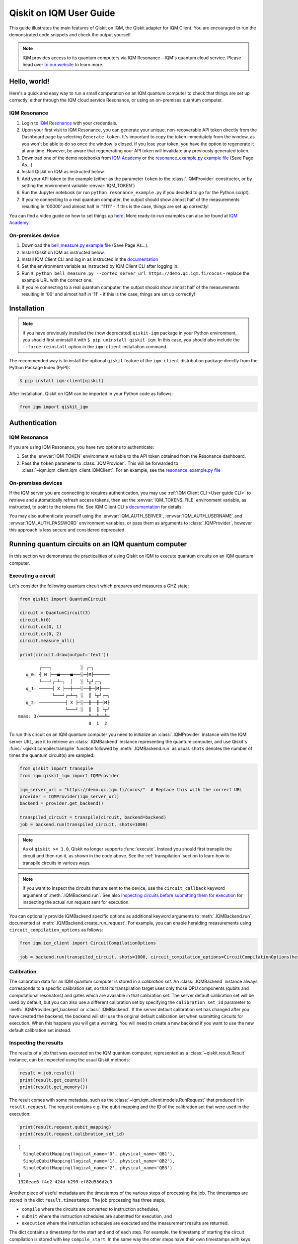.. _User guide Qiskit:

Qiskit on IQM User Guide
=========================

This guide illustrates the main features of Qiskit on IQM, the Qiskit adapter for IQM Client.
You are encouraged to run the demonstrated code snippets and check the output yourself.

.. note::

   IQM provides access to its quantum computers via IQM Resonance – IQM's quantum cloud service.
   Please head over `to our website <https://www.meetiqm.com/products/iqm-resonance/>`_ to learn more.


Hello, world!
-------------

Here's a quick and easy way to run a small computation on an IQM quantum computer to check that
things are set up correctly, either
through the IQM cloud service Resonance, or using an on-premises quantum computer.

IQM Resonance
~~~~~~~~~~~~~

1. Login to `IQM Resonance <https://resonance.meetiqm.com>`_ with your credentials.
2. Upon your first visit to IQM Resonance, you can generate your unique, non-recoverable API token
   directly from the Dashboard page by selecting ``Generate token``. It's important to copy the token
   immediately from the window, as you won't be able to do so once the window is closed. If you lose
   your token, you have the option to regenerate it at any time. However, be aware that regenerating
   your API token will invalidate any previously generated token.
3. Download one of the demo notebooks from `IQM Academy <https://www.iqmacademy.com/tutorials/>`_ or the
   `resonance_example.py example file <https://raw.githubusercontent.com/iqm-finland/sdk/refs/heads/main/iqm_client/src/iqm/qiskit_iqm/examples/resonance_example.py>`_
   (Save Page As...)
4. Install Qiskit on IQM as instructed below.
5. Add your API token to the example (either as the parameter ``token`` to the :class:`.IQMProvider`
   constructor, or by setting the environment variable :envvar:`IQM_TOKEN`)
6. Run the Jupyter notebook (or run ``python resonance_example.py`` if you decided to go for the Python script).
7. If you're connecting to a real quantum computer, the output should show almost half of the
   measurements resulting in '00000' and almost half in '11111' - if this is the case, things are
   set up correctly!

You can find a video guide on how to set things up `here <https://www.iqmacademy.com/tutorials/resonance/>`_.
More ready-to-run examples can also be found at `IQM Academy <https://www.iqmacademy.com/tutorials/>`_.


On-premises device
~~~~~~~~~~~~~~~~~~

1. Download the `bell_measure.py example file <https://raw.githubusercontent.com/iqm-finland/sdk/refs/heads/main/iqm_client/src/iqm/qiskit_iqm/examples/bell_measure.py>`_ (Save Page As...).
2. Install Qiskit on IQM as instructed below.
3. Install IQM Client CLI and log in as instructed in the
   `documentation <https://docs.meetiqm.com/iqm-client/user_guide_cli.html#installing-iqm-client-cli>`__
4. Set the environment variable as instructed by IQM Client CLI after logging in.
5. Run ``$ python bell_measure.py --cortex_server_url https://demo.qc.iqm.fi/cocos`` - replace the example URL with the correct one.
6. If you're connecting to a real quantum computer, the output should show almost half of the
   measurements resulting in '00' and almost half in '11' - if this is the case, things are set up
   correctly!


Installation
------------

.. note::

    If you have previously installed the (now deprecated) ``qiskit-iqm`` package in your Python environment,
    you should first uninstall it with ``$ pip uninstall qiskit-iqm``. In this case, you should also include
    the ``--force-reinstall`` option in the ``iqm-client`` installation command.

The recommended way is to install the optional ``qiskit`` feature of the ``iqm-client`` distribution package directly
from the Python Package Index (PyPI):

.. code-block:: bash

   $ pip install iqm-client[qiskit]


After installation, Qiskit on IQM can be imported in your Python code as follows:

.. code-block:: python

   from iqm import qiskit_iqm


Authentication
--------------

IQM Resonance
~~~~~~~~~~~~~

If you are using IQM Resonance, you have two options to authenticate:

1. Set the :envvar:`IQM_TOKEN` environment variable to the API token obtained from the Resonance dashboard.
2. Pass the ``token`` parameter to :class:`.IQMProvider`. This will be forwarded to
   :class:`~iqm.iqm_client.iqm_client.IQMClient`. For an example, see the `resonance_example.py file
   <https://raw.githubusercontent.com/iqm-finland/sdk/refs/heads/main/iqm_client/src/iqm/qiskit_iqm/examples/resonance_example.py>`_

On-premises devices
~~~~~~~~~~~~~~~~~~~

If the IQM server you are connecting to requires authentication, you may use
:ref:`IQM Client CLI <User guide CLI>` to retrieve and automatically refresh access tokens,
then set the :envvar:`IQM_TOKENS_FILE` environment variable, as instructed, to point to the tokens file.
See IQM Client CLI's `documentation <https://docs.meetiqm.com/iqm-client/user_guide_cli.html>`__ for details.

You may also authenticate yourself using the :envvar:`IQM_AUTH_SERVER`,
:envvar:`IQM_AUTH_USERNAME` and :envvar:`IQM_AUTH_PASSWORD` environment variables, or pass them as
arguments to :class:`.IQMProvider`, however this approach is less secure and considered deprecated.


Running quantum circuits on an IQM quantum computer
---------------------------------------------------

In this section we demonstrate the practicalities of using Qiskit on IQM to execute
quantum circuits on an IQM quantum computer.

.. _GHZ_circuit:

Executing a circuit
~~~~~~~~~~~~~~~~~~~

Let's consider the following quantum circuit which prepares and measures a GHZ state:

.. code-block:: python

    from qiskit import QuantumCircuit

    circuit = QuantumCircuit(3)
    circuit.h(0)
    circuit.cx(0, 1)
    circuit.cx(0, 2)
    circuit.measure_all()

    print(circuit.draw(output='text'))

::

            ┌───┐           ░ ┌─┐
       q_0: ┤ H ├──■────■───░─┤M├──────
            └───┘┌─┴─┐  │   ░ └╥┘┌─┐
       q_1: ─────┤ X ├──┼───░──╫─┤M├───
                 └───┘┌─┴─┐ ░  ║ └╥┘┌─┐
       q_2: ──────────┤ X ├─░──╫──╫─┤M├
                      └───┘ ░  ║  ║ └╥┘
    meas: 3/═══════════════════╩══╩══╩═
                               0  1  2


To run this circuit on an IQM quantum computer you need to initialize an :class:`.IQMProvider`
instance with the IQM server URL, use it to retrieve an :class:`.IQMBackend` instance representing
the quantum computer, and use Qiskit's :func:`~qiskit.compiler.transpile` function
followed by :meth:`.IQMBackend.run` as usual.  ``shots`` denotes the number of times the quantum
circuit(s) are sampled:

.. code-block:: python

    from qiskit import transpile
    from iqm.qiskit_iqm import IQMProvider

    iqm_server_url = "https://demo.qc.iqm.fi/cocos/"  # Replace this with the correct URL
    provider = IQMProvider(iqm_server_url)
    backend = provider.get_backend()

    transpiled_circuit = transpile(circuit, backend=backend)
    job = backend.run(transpiled_circuit, shots=1000)


.. note::

   As of ``qiskit >= 1.0``, Qiskit no longer supports :func:`execute`. Instead you should
   first transpile the circuit and then run it, as shown in the code above.
   See the :ref:`transpilation` section to learn how to transpile circuits in various ways.

.. note::

   If you want to inspect the circuits that are sent to the device, use the ``circuit_callback``
   keyword argument of :meth:`.IQMBackend.run`. See also
   `Inspecting circuits before submitting them for execution`_ for inspecting the actual run request sent for
   execution.

You can optionally provide IQMBackend specific options as additional keyword arguments to
:meth:`.IQMBackend.run`, documented at :meth:`.IQMBackend.create_run_request`.
For example, you can enable heralding measurements using ``circuit_compilation_options`` as follows:

.. code-block:: python

    from iqm.iqm_client import CircuitCompilationOptions

    job = backend.run(transpiled_circuit, shots=1000, circuit_compilation_options=CircuitCompilationOptions(heralding_mode=HeraldingMode.ZEROS))


Calibration
~~~~~~~~~~~

The calibration data for an IQM quantum computer is stored in a *calibration set*. An :class:`.IQMBackend` instance
always corresponds to a specific calibration set, so that its transpilation target uses only those QPU components
(qubits and computational resonators) and gates which are available in that calibration set. The server default
calibration set will be used by default, but you can also use a different calibration set by specifying the
``calibration_set_id`` parameter to :meth:`.IQMProvider.get_backend` or :class:`.IQMBackend`. If the server default
calibration set has changed after you have created the backend, the backend will still use the original default calibration
set when submitting circuits for execution. When this happens you will get a warning.
You will need to create a new backend if you want to use the new default calibration set instead.

Inspecting the results
~~~~~~~~~~~~~~~~~~~~~~

The results of a job that was executed on the IQM quantum computer, represented as a
:class:`~qiskit.result.Result` instance, can be inspected using the usual Qiskit methods:

.. code-block:: python

    result = job.result()
    print(result.get_counts())
    print(result.get_memory())

The result comes with some metadata, such as the :class:`~iqm.iqm_client.models.RunRequest` that
produced it in ``result.request``. The request contains e.g. the qubit mapping and the ID of the
calibration set that were used in the execution:

.. code-block:: python

    print(result.request.qubit_mapping)
    print(result.request.calibration_set_id)

::

    [
      SingleQubitMapping(logical_name='0', physical_name='QB1'),
      SingleQubitMapping(logical_name='1', physical_name='QB2'),
      SingleQubitMapping(logical_name='2', physical_name='QB3')
    ]
    1320eae6-f4e2-424d-b299-ef82d556d2c3

Another piece of useful metadata are the timestamps of the various steps of processing the job. The
timestamps are stored in the dict ``result.timestamps``. The job processing has three steps,

* ``compile`` where the circuits are converted to instruction schedules,
* ``submit`` where the instruction schedules are submitted for execution, and
* ``execution`` where the instruction schedules are executed and the measurement results are returned.

The dict contains a timestamp for the start and end of each step.
For example, the timestamp of starting the circuit compilation is stored with key ``compile_start``.
In the same way the other steps have their own timestamps with keys consisting of the step name and a ``_start`` or
``_end`` suffix. In addition to processing step timestamps, there are also timestamps for the job itself,
``job_start`` for when the job request was received by the server and ``job_end`` for when the job processing
was finished.

If the processing of the job is terminated before it is complete, for example due to an error, the timestamps of
processing steps that were not taken are not present in the dict.

For example:

.. code-block:: python

    print(result.timestamps['job_start'])
    print(result.timestamps['compile_start'])
    print(result.timestamps['execution_end'])


Backend properties
~~~~~~~~~~~~~~~~~~

The :class:`.IQMBackend` instance we created above provides all the standard backend functionality that one expects from a
backend in Qiskit. For this example, I am connected to an IQMBackend that features a 5-qubit chip with star-like
connectivity:

::

          QB1
           |
    QB2 - QB3 - QB4
           |
          QB5

Let's examine its basis gates and the coupling map through the ``backend`` instance

.. code-block:: python

    print(f'Native operations of the backend: {backend.operation_names}')
    print(f'Coupling map of the backend: {backend.coupling_map}')

::

    Native operations of the backend: ['id', 'r', 'cz', 'measure']
    Coupling map of the backend: [[0, 2], [2, 0], [1, 2], [2, 1], [2, 3], [3, 2], [2, 4], [4, 2]]

Note that for IQMBackends the identity gate ``id`` is not actually a gate that is executed on the device and is simply omitted.
At IQM we identify qubits by their names, e.g. 'QB1', 'QB2', etc. as demonstrated above. In Qiskit, qubits are
identified by their indices in the quantum register, as you can see from the printed coupling map above. Most of the
time you do not need to deal with IQM-style qubit names when using Qiskit, however when you need, the methods
:meth:`.IQMBackendBase.qubit_name_to_index` and :meth:`.IQMBackendBase.index_to_qubit_name` can become handy.


Classically controlled gates
~~~~~~~~~~~~~~~~~~~~~~~~~~~~

Some IQM quantum computers support classically controlled gates, that is, gates that are executed
conditionally depending on the result of a measurement preceding them in the quantum circuit. This
support currently has several limitations:

* Only the ``x``, ``y``, ``rx``, ``ry`` and ``r`` gates can be classically controlled.
* The gates can only be conditioned on one classical bit, and the only control available is to
  apply the gate if the bit is 1, and apply an identity gate if the bit is 0.
* The availability of the controlled gates depends on the instrumentation of the quantum computer.

The classical control can be applied on a circuit instruction using :meth:`~qiskit.circuit.Instruction.c_if`:

.. code-block:: python

    from qiskit import QuantumCircuit

    qr = QuantumRegister(2, 'q')
    cr = ClassicalRegister(1, 'c')
    circuit = QuantumCircuit(qr, cr)

    circuit.h(0)
    circuit.measure(0, cr[0])
    circuit.x(1).c_if(cr, 1)
    circuit.measure_all()

    print(circuit.draw(output='text'))

::

            ┌───┐┌─┐        ░ ┌─┐
       q_0: ┤ H ├┤M├────────░─┤M├───
            └───┘└╥┘ ┌───┐  ░ └╥┘┌─┐
       q_1: ──────╫──┤ X ├──░──╫─┤M├
                  ║  └─╥─┘  ░  ║ └╥┘
                  ║ ┌──╨──┐    ║  ║
       c: 1/══════╩═╡ 0x1 ╞════╬══╬═
                  0 └─────┘    ║  ║
    meas: 2/═══════════════════╩══╩═
                               0  1


The first measurement operation stores its result in the 1-bit classical register ``c``. If the
result is 1, the ``X`` gate will be applied. If it is zero, an identity gate of corresponding
duration is applied instead.

Executing the above circuit should result in the counts being approximately 50/50 split
between the '00 0' and '11 1' bins of the histogram (even though the state itself is never entangled).

.. note::

   Because the gates can only take feedback from one classical bit you must place the measurement result
   in a 1-bit classical register, ``c`` in the above example.


Resetting qubits
~~~~~~~~~~~~~~~~

The :class:`qiskit.circuit.Reset` operation can be used to reset qubits to the :math:`|0\rangle` state.
It is currently implemented as a (projective) measurement followed by a classically controlled X gate conditioned
on the result, and is only available if the quantum computer supports classically controlled gates.

.. code-block:: python

    from qiskit import QuantumCircuit

    circuit = QuantumCircuit(1, 1)
    circuit.h(0)
    circuit.reset(0)
    circuit.measure(0, 0)

    print(circuit.draw(output='text'))

::

         ┌───┐     ┌─┐
      q: ┤ H ├─|0>─┤M├
         └───┘     └╥┘
    c: 1/═══════════╩═
                    0

In the above example, the Hadamard gate prepares a uniform superposition of the :math:`|0\rangle` and
:math:`|1\rangle` states, and the reset then collapses it back into the :math:`|0\rangle` state.
Executing the circuit should result in (mostly) zeros being measured.


Inspecting circuits before submitting them for execution
~~~~~~~~~~~~~~~~~~~~~~~~~~~~~~~~~~~~~~~~~~~~~~~~~~~~~~~~

It is possible to inspect the final circuits that would be submitted for execution before actually submitting them,
which can be useful for debugging purposes. This can be done using :meth:`.IQMBackend.create_run_request`, which returns
a :class:`~iqm.iqm_client.models.RunRequest` containing the circuits and other data. The method accepts the same
parameters as :meth:`.IQMBackend.run`.

.. code-block:: python

    # inspect the run_request without submitting it for execution
    run_request = backend.create_run_request(transpiled_circuit, shots=10)
    print(run_request)

    # the following two calls submit exactly the same run request for execution on the server
    backend.run(transpiled_circuit, shots=10)
    backend.client.submit_run_request(run_request)

It is also possible to print a run request when it is actually submitted by setting the environment variable
``IQM_CLIENT_DEBUG=1``.


.. _transpilation:

Transpilation
-------------

In this section we study how the circuit gets transpiled in more detail.


Basic transpilation
~~~~~~~~~~~~~~~~~~~

You can use the default Qiskit transpiler on IQM quantum computers with both
the Crystal and the Star architectures.
Starting from the :ref:`GHZ circuit <GHZ_circuit>` we created above:

.. code-block:: python

    from qiskit.compiler import transpile

    transpiled_circuit = transpile(circuit, backend=backend, layout_method='sabre', optimization_level=3)
    print(transpiled_circuit.draw(output='text', idle_wires=False))

::

    global phase: 3π/2
              ┌─────────────┐                  ┌─────────────┐ ░       ┌─┐
    q_2 -> 5  ┤ R(π/2,3π/2) ├──────────■───────┤ R(π/2,5π/2) ├─░───────┤M├
              ├─────────────┤          │       └─────────────┘ ░ ┌─┐   └╥┘
    q_0 -> 10 ┤ R(π/2,3π/2) ├─■────────■───────────────────────░─┤M├────╫─
              ├─────────────┤ │ ┌─────────────┐                ░ └╥┘┌─┐ ║
    q_1 -> 15 ┤ R(π/2,3π/2) ├─■─┤ R(π/2,5π/2) ├────────────────░──╫─┤M├─╫─
              └─────────────┘   └─────────────┘                ░  ║ └╥┘ ║
      meas: 3/════════════════════════════════════════════════════╩══╩══╩═
                                                                0  1  2


Under the hood the Qiskit transpiler uses the :class:`.IQMDefaultSchedulingPlugin` plugin that
automatically adapts the transpiled circuit to the IQMBackend. In particular,

* if ``optimization_level > 0``, the plugin will use the :class:`.IQMOptimizeSingleQubitGates`
  pass to optimize single-qubit gates, and
* for devices that have the IQM Star architecture, the plugin will use the
  :class:`.IQMNaiveResonatorMoving` pass to automatically insert :class:`.MoveGate` instructions
  as needed.

Alternatively, you can use the :func:`transpile_to_IQM` function for more precise control over the
transpilation process as documented below.

It is also possible to use one of our other pre-defined transpiler plugins as an argument to
:func:`~qiskit.compiler.transpile`, for example
``transpile(circuit, backend=backend, scheduling_method="only_move_routing_keep")``.
Additionally, you can use any of our transpiler passes
to define your own :class:`qiskit.transpiler.PassManager` if you want to assemble custom
transpilation procedures manually.


Computational resonators
~~~~~~~~~~~~~~~~~~~~~~~~

The IQM Star architecture includes computational resonators as additional QPU components,
and uses qubit-resonator gates instead of two-qubit gates. These include
:class:`.MoveGate` which moves qubit states to and from the resonators.

The standard Qiskit transpiler does not know how to compile qubit-resonator gates.
This is why IQMBackend provides the Qiskit transpiler a *simplified* transpilation target in which
the resonators and MOVE gates have been abstracted away, and replaced with fictional two-qubit gates
that directly connect qubits that can be made to interact via a resonator. It then
uses :class:`.IQMDefaultSchedulingPlugin` to re-introduce resonators and add
:class:`MOVE gates <.MoveGate>` between qubits and resonators as necessary at the scheduling stage.

IQMDefaultSchedulingPlugin is executed automatically when you use the Qiskit transpiler.
Starting from the :ref:`GHZ circuit <GHZ_circuit>` we created above:

.. code-block:: python

    from qiskit.compiler import transpile
    from iqm.qiskit_iqm import IQMProvider

    resonator_backend = IQMProvider("https://cocos.resonance.meetiqm.com/deneb").get_backend()
    transpiled_circuit = transpile(circuit, resonator_backend)

    print(transpiled_circuit.draw(output='text', idle_wires=False))

::

                   ┌─────────────┐┌───────┐                  ┌───────┐                ░ ┌─┐
          q_0 -> 0 ┤ R(π/2,3π/2) ├┤0      ├──────────────────┤0      ├────────────────░─┤M├──────
                   ├─────────────┤│       │   ┌─────────────┐│       │                ░ └╥┘┌─┐
          q_1 -> 1 ┤ R(π/2,3π/2) ├┤       ├─■─┤ R(π/2,5π/2) ├┤       ├────────────────░──╫─┤M├───
                   ├─────────────┤│  Move │ │ └─────────────┘│  Move │┌─────────────┐ ░  ║ └╥┘┌─┐
          q_2 -> 2 ┤ R(π/2,3π/2) ├┤       ├─┼────────■───────┤       ├┤ R(π/2,5π/2) ├─░──╫──╫─┤M├
                   └─────────────┘│       │ │        │       │       │└─────────────┘ ░  ║  ║ └╥┘
        resonators ───────────────┤1      ├─■────────■───────┤1      ├───────────────────╫──╫──╫─
                                  └───────┘                  └───────┘                   ║  ║  ║
           meas: 3/══════════════════════════════════════════════════════════════════════╩══╩══╩═
                                                                                     0  1  2


Custom transpilation
~~~~~~~~~~~~~~~~~~~~

As an alternative to the native Qiskit transpiler integration, you can use the
:func:`.transpile_to_IQM` function.  It is meant for users who want at least one of the following:

* more fine grained control over the transpilation process without having to figure out which IQM
  transpiler plugin to use,
* transpile Star architecture circuits that already contain qubit-resonator gates, or
* force the transpiler to use a strict subset of qubits on the device.

For example, if you want to transpile the circuit with ``optimization_level=0`` but also apply the
single qubit gate optimization pass, you can do one of the following, equivalent things:

.. code-block:: python

    transpile_to_IQM(circuit, backend=backend, optimization_level=0, perform_move_routing=False, optimize_single_qubits=True)

.. code-block:: python

    transpile(circuit, backend=backend, optimization_level=0, scheduling_method='only_rz_optimization')

Similarly, if you want to transpile a native Star architecture circuit that already contains
:class:`.MoveGate` instances (that act on a qubit and a computational resonator), you can do the following:

.. code-block:: python

    from iqm.iqm_client.transpile import ExistingMoveHandlingOptions
    from iqm.qiskit_iqm import IQMCircuit, transpile_to_IQM

    move_circuit = IQMCircuit(3)
    move_circuit.h(0)
    move_circuit.move(0, 1)
    move_circuit.h(2)
    move_circuit.cz(2, 1)
    move_circuit.h(2)
    move_circuit.move(0, 1)

    # Using transpile() does not work here, as the circuit already contains a MoveGate
    transpiled_circuit = transpile_to_IQM(move_circuit, backend=resonator_backend, existing_moves_handling=ExistingMoveHandlingOptions.KEEP)
    print(transpiled_circuit.draw(output='text', idle_wires=False))

::

             ┌─────────────┐┌───────┐   ┌───────┐
    q_0 -> 0 ┤ R(π/2,3π/2) ├┤0      ├───┤0      ├───────────────
             ├─────────────┤│       │   │       │┌─────────────┐
    q_2 -> 1 ┤ R(π/2,3π/2) ├┤  Move ├─■─┤  Move ├┤ R(π/2,5π/2) ├
             └─────────────┘│       │ │ │       │└─────────────┘
    q_1 -> 6 ───────────────┤1      ├─■─┤1      ├───────────────
                            └───────┘   └───────┘

And if you want force the compiler to use a strict subset of qubits on the device, you can do the following:

.. code-block:: python

    qubits = [4, 3, 8]
    # or qubits = ['QB5', 'QB4', 'QB9']
    transpiled_circuit = transpile_to_IQM(circuit, backend=backend, restrict_to_qubits=qubits)
    print(transpiled_circuit.draw(output='text', idle_wires=False))

::

    global phase: 3π/2
             ┌─────────────┐   ┌─────────────┐                ░    ┌─┐
    q_1 -> 0 ┤ R(π/2,3π/2) ├─■─┤ R(π/2,5π/2) ├────────────────░────┤M├───
             ├─────────────┤ │ └─────────────┘                ░ ┌─┐└╥┘
    q_0 -> 1 ┤ R(π/2,3π/2) ├─■────────■───────────────────────░─┤M├─╫────
             ├─────────────┤          │       ┌─────────────┐ ░ └╥┘ ║ ┌─┐
    q_2 -> 2 ┤ R(π/2,3π/2) ├──────────■───────┤ R(π/2,5π/2) ├─░──╫──╫─┤M├
             └─────────────┘                  └─────────────┘ ░  ║  ║ └╥┘
     meas: 3/════════════════════════════════════════════════════╩══╩══╩═
                                                                 0  1  2

Note that if you do this, you do need to provide the :meth:`.IQMBackend.run` method a qubit
mapping that matches the restriction:

.. code-block:: python

    qubit_mapping = {i: backend.index_to_qubit_name(q) for i, q in enumerate(qubits)}
    job = backend.run(transpiled_circuit, qubit_mapping=qubit_mapping)


Using custom IQM transpiler plugins
~~~~~~~~~~~~~~~~~~~~~~~~~~~~~~~~~~~

For the native integration of the custom IQM transpiler passes with the Qiskit transpiler, we
have implemented several scheduling plugins for the Qiskit transpiler. These plugins can be used as
the ``scheduling_method`` string argument for :func:`~qiskit.compiler.transpile`.
The mapping between these strings and the classes that implement the plugins is defined in the
:file:`pyproject.toml` file of this package.
The documentation of these plugins in found in the respective plugin classes.

If you are unsure which plugin to use, you can use :func:`.transpile_to_IQM` with the appropriate
arguments. This function determines which plugin to use based on the backend and the provided
arguments.  Note that the Qiskit transpiler automatically uses the
:class:`.IQMDefaultSchedulingPlugin` when the backend is an IQMBackend.


Batch execution of circuits
---------------------------

It is possible to submit multiple circuits to be executed, as a batch. In many cases this is more
time efficient than running the circuits one by one. Batch execution has some restrictions: all the
circuits must be executed for the same number of shots. For starters,
let's construct two circuits preparing and measuring different Bell states:

.. code-block:: python

    qc_1 = QuantumCircuit(2)
    qc_1.h(0)
    qc_1.cx(0, 1)
    qc_1.measure_all()

    qc_2 = QuantumCircuit(2)
    qc_2.h(0)
    qc_2.x(1)
    qc_2.cx(0, 1)
    qc_2.measure_all()

Now, we can run them together in a batch:

.. code-block:: python

    transpiled_qcs = transpile([qc_1, qc_2], backend=backend, initial_layout=[0, 2])
    job = backend.run(transpiled_qcs, shots=1000)
    print(job.result().get_counts())

The batch execution functionality can be used to run a parameterized circuit for various concrete values of parameters:

.. code-block:: python

    import numpy as np
    from qiskit.circuit import Parameter

    circuit = QuantumCircuit(2)
    theta = Parameter('theta')
    theta_range = np.linspace(0, np.pi / 2, 3)

    circuit.h(0)
    circuit.cx(0, 1)
    circuit.rz(theta, [0, 1])
    circuit.cx(0, 1)
    circuit.h(0)
    circuit.measure_all()


    transpiled_circuit = transpile(circuit, backend=backend, layout_method='sabre', optimization_level=3)
    circuits = [transpiled_circuit.assign_parameters({theta: n}) for n in theta_range]
    job = backend.run(circuits, shots=1000)
    print(job.result().get_counts())

Note that it is important to transpile the parameterized circuit before binding the values to ensure a consistent qubit
measurements across circuits in the batch.


Multiplexed measurements
------------------------

When multiple measurement instructions are present in a circuit, the measurements may be multiplexed, meaning the
measurement pulses would be simultaneously executed on the quantum hardware, if possible. Multiplexing requires the
measurement instructions to form a convex subgraph, i.e. not have other instructions between them acting on the same
qubits.

You don't have to do anything special to enable multiplexing, it is automatically attempted by the
circuit-to-pulse compiler on the server side. However, you can ensure multiplexing (whenever
possible on the hardware level) by putting a ``barrier`` instruction before and after a group of
measurements.  This prevents the transpiler from inserting any other instructions between the
measurements.  There is no concept of multiplexed or simultaneous measurements in Qiskit, so the
circuit diagram will not indicate any multiplexing::

             ░ ┌─┐       ░
       q_0: ─░─┤M├───────░─
             ░ └╥┘┌─┐    ░
       q_1: ─░──╫─┤M├────░─
             ░  ║ └╥┘┌─┐ ░
       q_2: ─░──╫──╫─┤M├─░─
             ░  ║  ║ └╥┘ ░
    meas: 3/════╩══╩══╩═══
                0  1  2


Simulation
----------

In this section we show how to simulate the execution of quantum circuits on IQM quantum computers.

.. note::

   Since the simulation happens locally, you do not need access to an actual quantum computer.


Noisy simulation of quantum circuit execution
~~~~~~~~~~~~~~~~~~~~~~~~~~~~~~~~~~~~~~~~~~~~~

The execution of circuits can be simulated locally, with a noise model to mimic the real hardware as
much as possible.  To this end, Qiskit on IQM provides the class :class:`.IQMFakeBackend` that can
be instantiated with properties of a certain QPU, e.g. using functions such as
:func:`.IQMFakeAdonis`, :func:`.IQMFakeApollo` and :func:`.IQMFakeAphrodite`
that represent specific IQM quantum architectures with pre-defined, representative noise models.

.. code-block:: python

    from qiskit import transpile, QuantumCircuit
    from iqm.qiskit_iqm import IQMFakeAdonis

    circuit = QuantumCircuit(2)
    circuit.h(0)
    circuit.cx(0, 1)
    circuit.measure_all()

    backend = IQMFakeAdonis()
    transpiled_circuit = transpile(circuit, backend=backend)
    job = backend.run(transpiled_circuit, shots=1000)
    print(job.result().get_counts())


Above, we use an :func:`.IQMFakeAdonis` instance to run a noisy simulation of ``circuit`` on a simulated 5-qubit Adonis chip.
The noise model includes relaxation (:math:`T_1`) and dephasing (:math:`T_2`), gate infidelities and readout errors.
If you want to customize the noise model instead of using the default one provided by :func:`.IQMFakeAdonis`, you can create
a copy of the IQMFakeBackend instance with an updated error profile:

.. code-block:: python

    error_profile = backend.error_profile
    error_profile.t1s['QB2'] = 30000.0  # Change T1 time of QB2 as example
    custom_fake_backend = backend.copy_with_error_profile(error_profile)

Running a quantum circuit on a facade backend
~~~~~~~~~~~~~~~~~~~~~~~~~~~~~~~~~~~~~~~~~~~~~

Circuits can be executed against a mock environment: an IQM server that has no real quantum computer hardware.
Results from such executions are random bits. This may be useful when developing and testing software integrations.

Qiskit on IQM contains :class:`.IQMFacadeBackend`, which allows to combine the mock remote execution with a local
noisy quantum circuit simulation. This way you can both validate your integration as well as get an idea of the expected circuit execution results.

To run a circuit this way, use the ``"facade_x"``, (where `x` is one of the adonis, aprhodite, apollo, deneb or garnet architectures) backend retrieved from the provider.
Note that the provider must be initialized with the URL of a quantum computer with the equivalent architecture (i.e. names of qubits, their
connectivity, and the native gateset should match the desired architecture). 
Additionally, the URL should point to a mock environment rather than a real device as the execution results from the remote will be discarded and replaced by a simulated result generated by Qiskit Aer.

.. code-block:: python

    from qiskit import transpile, QuantumCircuit
    from iqm.qiskit_iqm import IQMProvider

    circuit = QuantumCircuit(2)
    circuit.h(0)
    circuit.cx(0, 1)
    circuit.measure_all()

    iqm_server_url = "https://demo.qc.iqm.fi/cocos/"  # Replace this with the correct URL
    provider = IQMProvider(iqm_server_url)
    backend = provider.get_backend('facade_adonis')
    transpiled_circuit = transpile(circuit, backend=backend)
    job = backend.run(transpiled_circuit, shots=1000)
    print(job.result().get_counts())

.. note::

   When a classical register is added to the circuit, Qiskit fills it with classical bits of value 0 by default. If the
   register is not used later, and the circuit is submitted to the IQM server, the results will not contain those
   0-filled bits. To make sure the facade backend returns results in the same format as a real IQM server,
   :meth:`.IQMFacadeBackend.run` checks for the presence of unused classical registers, and fails with an error if there
   are any.
